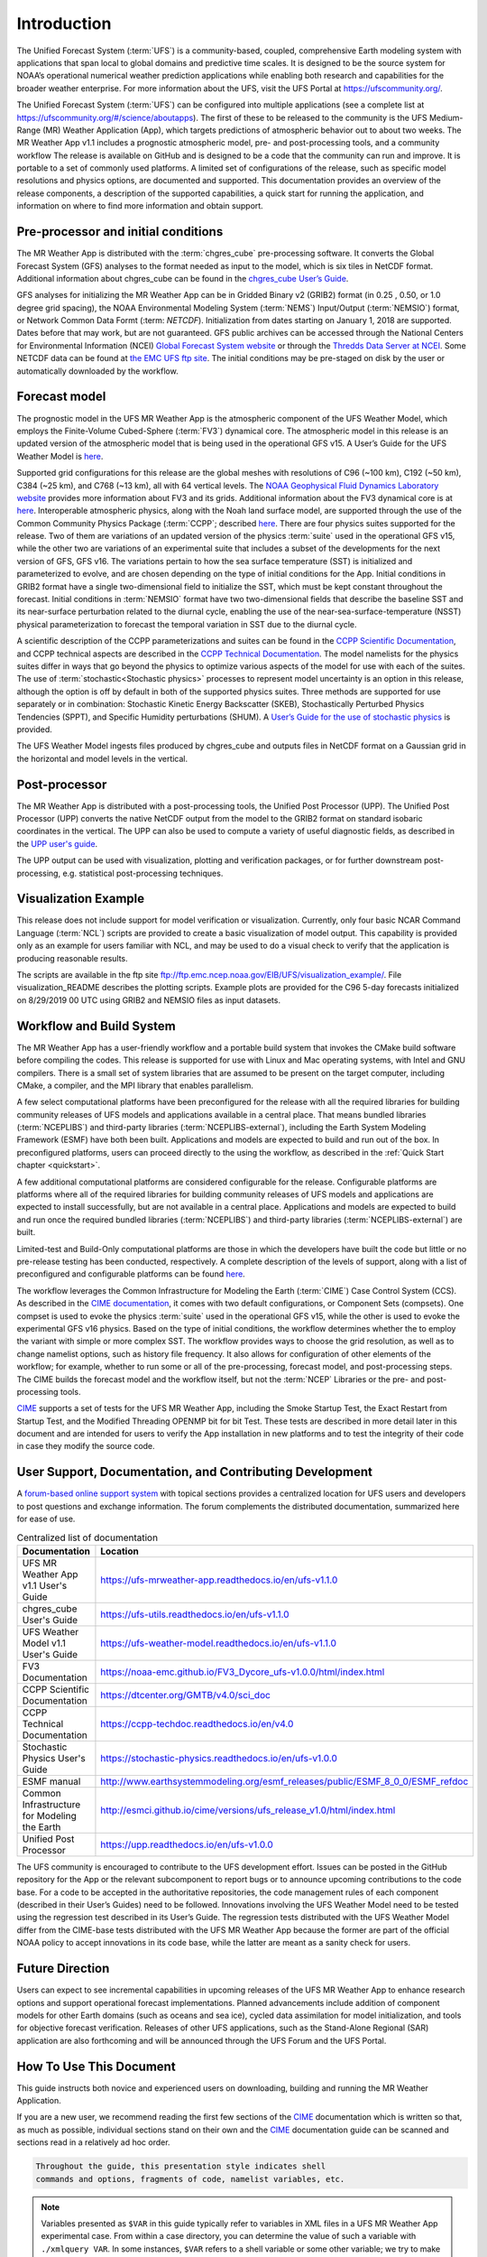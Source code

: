 .. _introduction:

============
Introduction
============

The Unified Forecast System (:term:`UFS`) is a community-based, coupled, comprehensive
Earth modeling system with applications that span local to global domains and
predictive time scales. It is designed to be the source system for NOAA’s
operational numerical weather prediction applications while enabling both
research and capabilities for the broader weather enterprise. For more
information about the UFS, visit the UFS Portal at https://ufscommunity.org/.

The Unified Forecast System (:term:`UFS`) can be configured into multiple applications
(see a complete list at https://ufscommunity.org/#/science/aboutapps).
The first of these to be released to the community is the UFS Medium-Range
(MR) Weather Application (App), which targets predictions of atmospheric
behavior out to about two weeks. The MR Weather App v1.1 includes a prognostic
atmospheric model, pre- and post-processing tools, and a community workflow
The release is available on GitHub and is designed to be a code that the
community can run and improve. It is portable to a set of commonly used
platforms. A limited set of configurations of the release, such as specific
model resolutions and physics options, are documented and supported.
This documentation provides an overview of the release components, a
description of the supported capabilities, a quick start for running the
application, and information on where to find more information and obtain
support.

Pre-processor and initial conditions
====================================
The MR Weather App is distributed with the :term:`chgres_cube` pre-processing software.
It converts the Global Forecast System (GFS) analyses to the format needed as
input to the model, which is six tiles in NetCDF format. Additional information
about chgres_cube can be found in the `chgres_cube User’s Guide <https://ufs-utils.readthedocs.io/en/latest/>`_.

GFS analyses for initializing the MR Weather App can be in Gridded Binary
v2 (GRIB2) format (in 0.25 , 0.50, or 1.0 degree grid spacing),  the NOAA Environmental
Modeling System (:term:`NEMS`) Input/Output (:term:`NEMSIO`) format, or Network Common Data Formt (:term: `NETCDF`).
Initialization from dates starting on January 1, 2018 are supported. Dates
before that may work, but are not guaranteed. GFS public archives can be
accessed through the National Centers for Environmental Information (NCEI)
`Global Forecast System website <https://www.ncdc.noaa.gov/data-access/model-data/model-datasets/global-forcast-system-gfs>`_
or through the `Thredds Data Server at NCEI <https://www.ncei.noaa.gov/thredds/model/gfs.html>`_. Some NETCDF data can be found at `the EMC UFS ftp site <https://ftp.emc.ncep.noaa.gov/EIB/UFS/>`_.
The initial conditions may be pre-staged on disk by the user or
automatically downloaded by the workflow.

Forecast model
==============

The prognostic model in the UFS MR Weather App is the atmospheric component
of the UFS Weather Model, which employs the Finite-Volume Cubed-Sphere (:term:`FV3`)
dynamical core. The atmospheric model in this release is an updated version
of the atmospheric model that is being used in the operational GFS v15.
A User’s Guide for the UFS Weather Model is `here <https://ufs-weather-model.readthedocs.io/en/ufs-v1.1.0>`_.

Supported grid configurations for this release are the global meshes with
resolutions of C96 (~100 km), C192 (~50 km), C384 (~25 km), and C768 (~13 km),
all with 64 vertical levels. The `NOAA Geophysical Fluid Dynamics Laboratory website <https://www.gfdl.noaa.gov/fv3>`_
provides more information about FV3 and its grids. Additional information about the FV3 dynamical
core is at `here <https://noaa-emc.github.io/FV3_Dycore_ufs-v1.0.0/html/index.html>`_.
Interoperable atmospheric physics, along with the Noah land surface model, are
supported through the use of the Common Community Physics Package (:term:`CCPP`;
described `here <https://dtcenter.org/community-code/common-community-physics-package-ccpp>`_.
There are four physics suites supported for the release.
Two of them are variations of an updated version of the physics :term:`suite` used in
the operational GFS v15, while the other two are variations of an experimental
suite that includes a subset of the developments for the next version of GFS,
GFS v16. The variations pertain to how the sea surface temperature (SST) is
initialized and parameterized to evolve, and are chosen depending on the type
of initial conditions for the App. Initial conditions in GRIB2 format have a
single two-dimensional field to initialize the SST, which must be kept constant
throughout the forecast. Initial conditions in :term:`NEMSIO` format have two two-dimensional
fields that describe the baseline SST and its near-surface perturbation related
to the diurnal cycle, enabling the use of the near-sea-surface-temperature (NSST)
physical parameterization to forecast the temporal variation in SST due to the
diurnal cycle.

A scientific description of the CCPP parameterizations and suites can be found in the
`CCPP Scientific Documentation <https://dtcenter.org/GMTB/v4.0/sci_doc>`_, and
CCPP technical aspects are described in the `CCPP Technical Documentation <https://ccpp-techdoc.readthedocs.io/en/latest>`_.
The model namelists for the physics suites differ in ways that go beyond
the physics to optimize various aspects of the model for use with each of the
suites.
The use of :term:`stochastic<Stochastic physics>` processes to represent model uncertainty is an option
in this release, although the option is off by default in both of the
supported physics suites. Three methods are supported for use separately or in
combination: Stochastic Kinetic Energy Backscatter (SKEB), Stochastically
Perturbed Physics Tendencies (SPPT), and Specific Humidity perturbations (SHUM).
A `User’s Guide for the use of stochastic physics <https://stochastic-physics.readthedocs.io/en/ufs-v1.0.0>`_ is provided.

The UFS Weather Model ingests files produced by chgres_cube and outputs files
in NetCDF format on a Gaussian grid in the horizontal and model levels in the
vertical.

Post-processor
================================

The MR Weather App is distributed with a post-processing tools, the Unified
Post Processor (UPP). The Unified Post Processor (UPP) converts the
native NetCDF output from the model to the GRIB2 format on standard isobaric
coordinates in the vertical. The UPP can also be used to compute a variety of
useful diagnostic fields, as described in the `UPP user's guide <https://upp.readthedocs.io/en/ufs-v1.0.0>`_.

The UPP output can be used with visualization, plotting and verification
packages, or for further downstream post-processing, e.g. statistical
post-processing techniques.

Visualization Example
=========================

This release does not include support for model verification or visualization. Currently,
only four basic NCAR Command Language (:term:`NCL`) scripts are provided to create a basic visualization of model output.
This capability is provided only as an example for users familiar with NCL, and may be used to
do a visual check to verify that the application is
producing reasonable results.

The scripts are available in the ftp site ftp://ftp.emc.ncep.noaa.gov/EIB/UFS/visualization_example/.
File visualization_README describes the plotting scripts. Example plots are provided
for the C96 5-day forecasts initialized on 8/29/2019 00 UTC using GRIB2 and NEMSIO
files as input datasets.

Workflow and Build System
=========================
The MR Weather App has a user-friendly workflow and a portable build system that
invokes the CMake build software before compiling the codes. This release is
supported for use with Linux and Mac operating systems, with Intel and GNU
compilers. There is a small set of system libraries that are assumed to be
present on the target computer, including CMake, a compiler, and the MPI
library that enables parallelism.

A few select computational platforms have been preconfigured for the release
with all the required libraries for building community releases of
UFS models and applications available in a central place. That means
bundled libraries (:term:`NCEPLIBS`) and third-party libraries (:term:`NCEPLIBS-external`),
including the Earth System Modeling Framework (ESMF)
have both been built. Applications and models are expected to build and run out of the box.
In preconfigured platforms, users can proceed directly to the using the
workflow, as described in the :ref:`Quick Start chapter <quickstart>`.

A few additional computational platforms are considered configurable for the release.
Configurable platforms are platforms where all of the required libraries for
building community releases of UFS models and applications are expected to
install successfully, but are not available in a central place. Applications and
models are expected to build and run once the required bundled libraries
(:term:`NCEPLIBS`) and third-party libraries (:term:`NCEPLIBS-external`) are built.

Limited-test and Build-Only computational platforms are those in which the developers
have built the code but little or no
pre-release testing has been conducted, respectively.
A complete description of the levels of support, along with a list of preconfigured
and configurable platforms can be found `here <https://github.com/ufs-community/ufs/wiki/Supported-Platforms-and-Compilers>`_.

The workflow leverages the Common Infrastructure for Modeling the Earth (:term:`CIME`)
Case Control System (CCS). As described in the `CIME documentation <http://esmci.github.io/cime/versions/ufs_release_v1.1/html/index.html>`_,
it comes with two default configurations, or
Component Sets (compsets). One compset is used to evoke the physics :term:`suite`
used in the operational GFS v15, while the other is used to evoke the
experimental GFS v16 physics. Based on the type of initial conditions, the
workflow determines whether the to employ the variant with simple or more complex 
SST. The workflow provides
ways to choose the grid resolution, as well as to change namelist options,
such as history file frequency. It also allows for configuration of other
elements of the workflow; for example, whether to run some or all of the
pre-processing, forecast model, and post-processing steps. The CIME builds
the forecast model and the workflow itself, but not the :term:`NCEP` Libraries or the
pre- and post-processing tools.

`CIME`_ supports a set of tests for the UFS MR Weather App, including the Smoke
Startup Test, the Exact Restart from Startup Test, and the Modified Threading
OPENMP bit for bit Test. These tests are described in more detail later in this
document and are intended for users to verify the App installation in new
platforms and to test the integrity of their code in case
they modify the source code.

User Support, Documentation, and Contributing Development
=========================================================
A `forum-based online support system <https://forums.ufscommunity.org>`_ with topical sections
provides a centralized location for UFS users and
developers to post questions and exchange information. The forum complements
the distributed documentation, summarized here for ease of use.

.. table::  Centralized list of documentation

   +----------------------------+---------------------------------------------------------------------------------+
   | **Documentation**          | **Location**                                                                    |
   +============================+=================================================================================+
   | UFS MR Weather App v1.1    | https://ufs-mrweather-app.readthedocs.io/en/ufs-v1.1.0                          |
   | User's Guide               |                                                                                 |
   +----------------------------+---------------------------------------------------------------------------------+
   | chgres_cube User's Guide   | https://ufs-utils.readthedocs.io/en/ufs-v1.1.0                                  |
   +----------------------------+---------------------------------------------------------------------------------+
   | UFS Weather Model v1.1     | https://ufs-weather-model.readthedocs.io/en/ufs-v1.1.0                          |
   | User's Guide               |                                                                                 |
   +----------------------------+---------------------------------------------------------------------------------+
   | FV3 Documentation          | https://noaa-emc.github.io/FV3_Dycore_ufs-v1.0.0/html/index.html                |
   +----------------------------+---------------------------------------------------------------------------------+
   | CCPP Scientific            | https://dtcenter.org/GMTB/v4.0/sci_doc                                          |
   | Documentation              |                                                                                 |
   +----------------------------+---------------------------------------------------------------------------------+
   | CCPP Technical             | https://ccpp-techdoc.readthedocs.io/en/v4.0                                     |
   | Documentation              |                                                                                 |
   +----------------------------+---------------------------------------------------------------------------------+
   | Stochastic Physics         | https://stochastic-physics.readthedocs.io/en/ufs-v1.0.0                         |
   | User's Guide               |                                                                                 |
   +----------------------------+---------------------------------------------------------------------------------+
   | ESMF manual                | http://www.earthsystemmodeling.org/esmf_releases/public/ESMF_8_0_0/ESMF_refdoc  |
   +----------------------------+---------------------------------------------------------------------------------+
   | Common Infrastructure for  | http://esmci.github.io/cime/versions/ufs_release_v1.0/html/index.html           |
   | Modeling the Earth         |                                                                                 |
   +----------------------------+---------------------------------------------------------------------------------+
   | Unified Post Processor     | https://upp.readthedocs.io/en/ufs-v1.0.0                                        |
   +----------------------------+---------------------------------------------------------------------------------+

The UFS community is encouraged to contribute to the UFS development effort.
Issues can be posted in the GitHub repository for the App or the relevant
subcomponent to report bugs or to announce upcoming contributions to the code
base. For a code to be accepted in the authoritative repositories, the code
management rules of each component (described in their User’s Guides) need to be
followed. Innovations involving the UFS Weather Model need to be tested using
the regression test described in its User’s Guide. The regression tests
distributed with the UFS Weather Model differ from the CIME-base tests
distributed with the UFS MR Weather App because the former are part of the
official NOAA policy to accept innovations in its code base, while the latter
are meant as a sanity check for users.

Future Direction
================
Users can expect to see incremental capabilities in upcoming releases of the
UFS MR Weather App to enhance research options and support operational forecast
implementations. Planned advancements include addition of component models for
other Earth domains (such as oceans and sea ice), cycled data assimilation for
model initialization, and tools for objective forecast verification. Releases
of other UFS applications, such as the Stand-Alone Regional (SAR) application
are also forthcoming and will be announced through the UFS Forum and the UFS
Portal.

How To Use This Document
========================

This guide instructs both novice and experienced users on downloading,
building and running the MR Weather Application.

If you are a new user, we recommend reading the first few sections of
the `CIME`_ documentation which is written so that, as much as
possible, individual sections stand on their own and the `CIME`_
documentation guide can be scanned and sections read in a relatively
ad hoc order.

.. code-block:: console

    Throughout the guide, this presentation style indicates shell
    commands and options, fragments of code, namelist variables, etc.

.. note::

   Variables presented as ``$VAR`` in this guide typically refer to variables in XML files
   in a UFS MR Weather App experimental case. From within a case directory, you can determine the value of such a
   variable with ``./xmlquery VAR``. In some instances, ``$VAR`` refers to a shell
   variable or some other variable; we try to make these exceptions clear.

.. _CIME: http://esmci.github.io/cime/versions/ufs_release_v1.1/html/index.html
